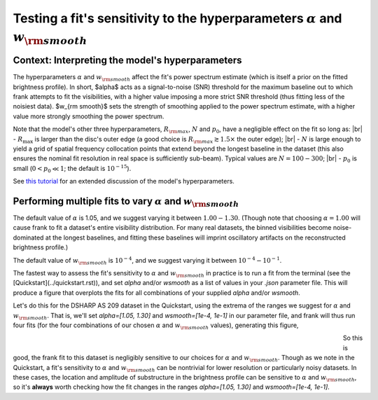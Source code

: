 .. |br| raw:: html

    <br>

Testing a fit's sensitivity to the hyperparameters :math:`\alpha` and :math:`w_{\rm smooth}`
============================================================================================

Context: Interpreting the model's hyperparameters
-------------------------------------------------

The hyperparameters :math:`\alpha` and :math:`w_{\rm smooth}` affect the fit's power spectrum estimate
(which is itself a prior on the fitted brightness profile).
In short, $\alpha$ acts as a signal-to-noise (SNR) threshold for the maximum baseline out to which frank attempts to fit the visibilities,
with a higher value imposing a more strict SNR threshold (thus fitting less of the noisiest data).
$w_{\rm smooth}$ sets the strength of smoothing applied to the power spectrum estimate,
with a higher value more strongly smoothing the power spectrum.

Note that the model's other three hyperparameters, :math:`R_{\rm max}`, :math:`N` and :math:`p_0`, have a negligible effect on the fit so long as: |br|
- :math:`R_{\max}` is larger than the disc's outer edge (a good choice is :math:`R_{\rm max} \gtrsim 1.5 \times` the outer edge); |br|
- :math:`N` is large enough to yield a grid of spatial frequency collocation points that extend beyond the longest baseline in the dataset
(this also ensures the nominal fit resolution in real space is sufficiently sub-beam).
Typical values are :math:`N = 100 - 300`; |br|
- :math:`p_0` is small (:math:`0 < p_0 \ll 1`; the default is :math:`10^{-15}`).

See `this tutorial <xx.ipynb>`_ for an extended discussion of the model's hyperparameters.

Performing multiple fits to vary :math:`\alpha` and :math:`w_{\rm smooth}`
--------------------------------------------------------------------------

The default value of :math:`\alpha` is 1.05, and  we suggest varying it between :math:`1.00 - 1.30`.
(Though note that choosing :math:`\alpha = 1.00` will cause frank to fit a dataset's entire visibility distribution.
For many real datasets, the binned visibilities become noise-dominated at the longest baselines,
and fitting these baselines will imprint oscillatory artifacts on the reconstructed brightness profile.)

The default value of :math:`w_{\rm smooth}` is :math:`10^{-4}`,
and we suggest varying it between :math:`10^{-4} - 10^{-1}`.

The fastest way to assess the fit's sensitivity to :math:`\alpha` and :math:`w_{\rm smooth}` in practice is to
run a fit from the terminal (see the [Quickstart](../quickstart.rst)),
and set `alpha` and/or `wsmooth` as a list of values in your *.json* parameter file.
This will produce a figure that overplots the fits for all combinations of your supplied
`alpha` and/or `wsmooth`.

Let's do this for the DSHARP AS 209 dataset in the Quickstart,
using the extrema of the ranges we suggest for :math:`\alpha` and :math:`w_{\rm smooth}`.
That is, we'll set `alpha=[1.05, 1.30]` and `wsmooth=[1e-4, 1e-1]` in our parameter file,
and frank will thus run four fits
(for the four combinations of our chosen :math:`\alpha` and :math:`w_{\rm smooth}` values),
generating this figure,

.. figure:: ../plots/AS209_continuum_frank_hyperparameter_sensitivity.png
   :align: left
   :figwidth: 700

So this is good, the frank fit to this dataset is negligibly sensitive to our choices for :math:`\alpha` and :math:`w_{\rm smooth}`.
Though as we note in the Quickstart, a fit's sensitivity to :math:`\alpha` and :math:`w_{\rm smooth}` can be nontrivial
for lower resolution or particularly noisy datasets.
In these cases, the location and amplitude of substructure in the
brightness profile can be sensitive to :math:`\alpha` and :math:`w_{\rm smooth}`,
so it's **always** worth checking how the fit changes in the ranges `alpha=[1.05, 1.30]` and `wsmooth=[1e-4, 1e-1]`.
